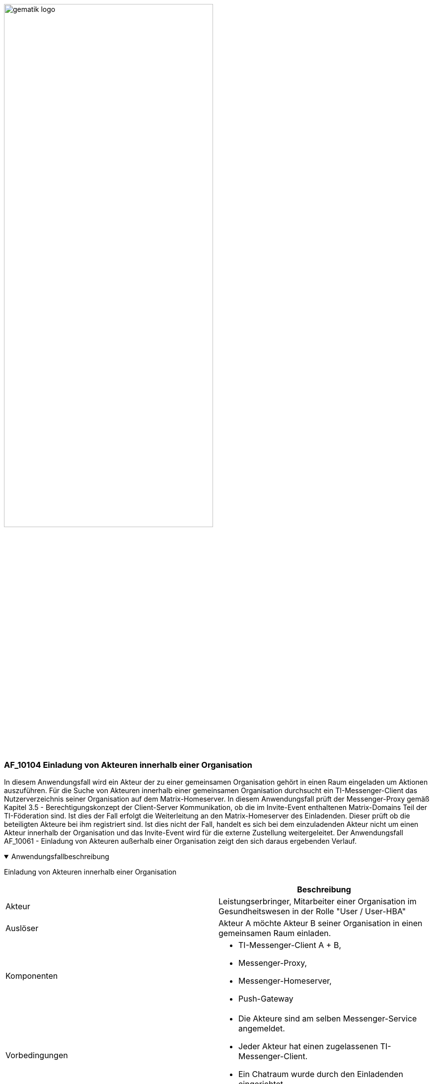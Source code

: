 ifdef::env-github[]
:tip-caption: :bulb:
:note-caption: :information_source:
:important-caption: :heavy_exclamation_mark:
:caution-caption: :fire:
:warning-caption: :warning:
endif::[]

:imagesdir: ../../images

image:gematik_logo.svg[width=70%]

=== AF_10104 Einladung von Akteuren innerhalb einer Organisation
In diesem Anwendungsfall wird ein Akteur der zu einer gemeinsamen Organisation gehört in einen Raum eingeladen um Aktionen auszuführen. Für die Suche von Akteuren innerhalb einer gemeinsamen Organisation durchsucht ein TI-Messenger-Client das Nutzerverzeichnis seiner Organisation auf dem Matrix-Homeserver. In diesem Anwendungsfall prüft der Messenger-Proxy gemäß Kapitel 3.5 - Berechtigungskonzept der Client-Server Kommunikation, ob die im Invite-Event enthaltenen Matrix-Domains Teil der TI-Föderation sind. Ist dies der Fall erfolgt die Weiterleitung an den Matrix-Homeserver des Einladenden. Dieser prüft ob die beteiligten Akteure bei ihm registriert sind. Ist dies nicht der Fall, handelt es sich bei dem einzuladenden Akteur nicht um einen Akteur innerhalb der Organisation und das Invite-Event wird für die externe Zustellung weitergeleitet. Der Anwendungsfall AF_10061 - Einladung von Akteuren außerhalb einer Organisation zeigt den sich daraus ergebenden Verlauf.

.Anwendungsfallbeschreibung
[%collapsible%open]
====
[caption=]
Einladung von Akteuren innerhalb einer Organisation
[%header, cols="1,1"]
|===
| |Beschreibung
|Akteur |Leistungserbringer, Mitarbeiter einer Organisation im Gesundheitswesen in der Rolle "User / User-HBA"
|Auslöser |Akteur A möchte Akteur B seiner Organisation in einen gemeinsamen Raum einladen.
|Komponenten a|
              * TI-Messenger-Client A + B,
              * Messenger-Proxy,
              * Messenger-Homeserver, 
              * Push-Gateway
|Vorbedingungen a| 
                  * Die Akteure sind am selben Messenger-Service angemeldet.
                  * Jeder Akteur hat einen zugelassenen TI-Messenger-Client.
                  * Ein Chatraum wurde durch den Einladenden eingerichtet.
|Eingangsdaten | Matrix Invite-Event
|Ergebnis a| Akteur A und Akteur B sind beide in einem gemeinsamen Chatraum.
             Optional erfolgt eine Benachrichtigung an Akteur B über die Einladung in den Chatraum.
|Ausgangsdaten |status
|===
====
.Sequenzdiagramm
[%collapsible%open]
====
++++
<p align="center">
  <img width="55%" src=../../images/diagrams/TI-Messenger-Dienst/Ressourcen/UC_10104_Seq.svg>
</p>
++++
====
